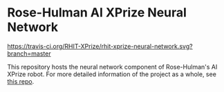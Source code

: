 * Rose-Hulman AI XPrize Neural Network
[[https://travis-ci.org/RHIT-XPrize/rhit-xprize-neural-network.svg?branch=master]]

This repository hosts the neural network component of Rose-Hulman's AI
XPrize robot. For more detailed information of the project as a whole,
see [[https://github.com/RHIT-XPrize/rhit-xprize-pipeline][this repo]].
